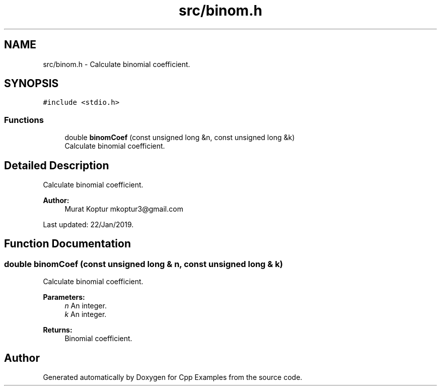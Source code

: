 .TH "src/binom.h" 3 "Tue Jan 22 2019" "Cpp Examples" \" -*- nroff -*-
.ad l
.nh
.SH NAME
src/binom.h \- Calculate binomial coefficient\&.  

.SH SYNOPSIS
.br
.PP
\fC#include <stdio\&.h>\fP
.br

.SS "Functions"

.in +1c
.ti -1c
.RI "double \fBbinomCoef\fP (const unsigned long &n, const unsigned long &k)"
.br
.RI "Calculate binomial coefficient\&. "
.in -1c
.SH "Detailed Description"
.PP 
Calculate binomial coefficient\&. 


.PP
\fBAuthor:\fP
.RS 4
Murat Koptur mkoptur3@gmail.com
.RE
.PP
Last updated: 22/Jan/2019\&. 
.SH "Function Documentation"
.PP 
.SS "double binomCoef (const unsigned long & n, const unsigned long & k)"

.PP
Calculate binomial coefficient\&. 
.PP
\fBParameters:\fP
.RS 4
\fIn\fP An integer\&. 
.br
\fIk\fP An integer\&.
.RE
.PP
\fBReturns:\fP
.RS 4
Binomial coefficient\&. 
.RE
.PP

.SH "Author"
.PP 
Generated automatically by Doxygen for Cpp Examples from the source code\&.
